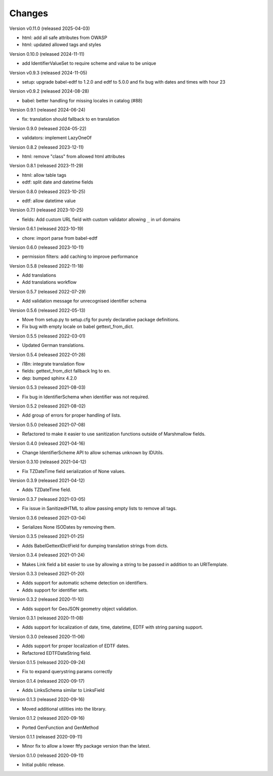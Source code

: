 ..
    Copyright (C) 2020-2024 CERN.
    Copyright (C) 2020-2021 Northwestern University.
    Copyright (C) 2024 Graz University of Technology.

    Marshmallow-Utils is free software; you can redistribute it and/or
    modify it under the terms of the MIT License; see LICENSE file for more
    details.

Changes
=======

Version v0.11.0 (released 2025-04-03)

- html: add all safe attributes from OWASP
- html: updated allowed tags and styles

Version 0.10.0 (released 2024-11-11)

- add IdentifierValueSet to require scheme and value to be unique

Version v0.9.3 (released 2024-11-05)

- setup: upgrade babel-edtf to 1.2.0 and edtf to 5.0.0 and fix bug with dates and times with hour 23

Version v0.9.2 (released 2024-08-28)

- babel: better handling for missing locales in catalog (#88)

Version 0.9.1 (released 2024-06-24)

- fix: translation should fallback to en translation

Version 0.9.0 (released 2024-05-22)

- validators: implement LazyOneOf

Version 0.8.2 (released 2023-12-11)

- html: remove "class" from allowed html attributes

Version 0.8.1 (released 2023-11-29)

- html: allow table tags
- edtf: split date and datetime fields

Version 0.8.0 (released 2023-10-25)

- edtf: allow datetime value

Version 0.7.1 (released 2023-10-25)

- fields: Add custom URL field with custom validator allowing ``_`` in url domains

Version 0.6.1 (released 2023-10-19)

- chore: import parse from babel-edtf

Version 0.6.0 (released 2023-10-11)

- permission filters: add caching to improve performance

Version 0.5.8 (released 2022-11-18)

- Add translations
- Add translations workflow

Version 0.5.7 (released 2022-07-29)

- Add validation message for unrecognised identifier schema

Version 0.5.6 (released 2022-05-13)

- Move from setup.py to setup.cfg for purely declarative package definitions.
- Fix bug with empty locale on babel gettext_from_dict.

Version 0.5.5 (released 2022-03-01)

- Updated German translations.

Version 0.5.4 (released 2022-01-28)

- i18n: integrate translation flow
- fields: gettext_from_dict fallback lng to en.
- dep: bumped sphinx 4.2.0

Version 0.5.3 (released 2021-08-03)

- Fix bug in IdentifierSchema when identifier was not required.

Version 0.5.2 (released 2021-08-02)

- Add group of errors for proper handling of lists.

Version 0.5.0 (released 2021-07-08)

- Refactored to make it easier to use sanitization functions outside of
  Marshmallow fields.

Version 0.4.0 (released 2021-04-16)

- Change IdentifierScheme API to allow schemas unknown by IDUtils.

Version 0.3.10 (released 2021-04-12)

- Fix TZDateTime field serialization of None values.

Version 0.3.9 (released 2021-04-12)

- Adds TZDateTime field.

Version 0.3.7 (released 2021-03-05)

- Fix issue in SanitizedHTML to allow passing empty lists to remove all tags.

Version 0.3.6 (released 2021-03-04)

- Serializes None ISODates by removing them.

Version 0.3.5 (released 2021-01-25)

- Adds BabelGettextDictField for dumping translation strings from dicts.

Version 0.3.4 (released 2021-01-24)

- Makes Link field a bit easier to use by allowing a string to be passed
  in addition to an URITemplate.

Version 0.3.3 (released 2021-01-20)

- Adds support for automatic scheme detection on identifiers.
- Adds support for identifier sets.

Version 0.3.2 (released 2020-11-10)

- Adds support for GeoJSON geometry object validation.

Version 0.3.1 (released 2020-11-08)

- Adds support for localization of date, time, datetime, EDTF with string
  parsing support.

Version 0.3.0 (released 2020-11-06)

- Adds support for proper localization of EDTF dates.
- Refactored EDTFDateString field.

Version 0.1.5 (released 2020-09-24)

- Fix to expand querystring params correctly

Version 0.1.4 (released 2020-09-17)

- Adds LinksSchema similar to LinksField

Version 0.1.3 (released 2020-09-16)

- Moved additional utilities into the library.

Version 0.1.2 (released 2020-09-16)

- Ported GenFunction and GenMethod

Version 0.1.1 (released 2020-09-11)

- Minor fix to allow a lower ftfy package version than the latest.

Version 0.1.0 (released 2020-09-11)

- Initial public release.
